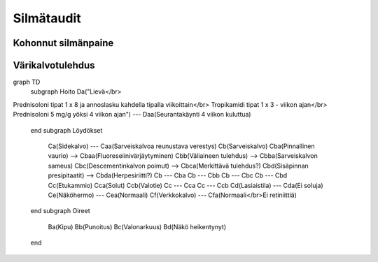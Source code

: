 Silmätaudit
===========

Kohonnut silmänpaine
--------------------

.. mermaid::

   graph TD
      A((Silmänpaine)) -->|yli 40 mmHg| Ba
      A -->|yli 30 mmHg| C(<strong>Ganfort</strong> 1 x 1</br><strong>Azopt</strong> 1 x 1</br><strong>Alphagan</strong> 1 x 1)
      Bb --> C
      C --> D("Painemittaus 30 min välein")
      D -->|Paine 30 mmHg tai alle| E(Reseptille</br><strong>Asetatsoliamidi</strong> 250 mg 1 x 1</br><strong>Lumigan</strong> 1 x 1</br><strong>Azarga</strong> 1 x 2)
      E --> F("Painekontrolli hoitajalle 1 viikon kuluttua</br>Reagointipaine esim. 25 mmHg</br>Jatkokontrolli esim. 1 kk")
      subgraph ""
      Ba(Kammiokulma)
      Bb(<strong>Asetatsoliamidi</strong> 250 mg 2 x 1)
      Bc(Laseriridotomia)
      Ba -->|Avoin| Bb
      Ba -->|Kiinni| Bc
      Bc -->|"Paine koholla"| Bb
      end

Värikalvotulehdus
-----------------

.. mermaid::

graph TD
   subgraph Hoito
   Da("Lievä</br>
Prednisoloni tipat 1 x 8 ja annoslasku kahdella tipalla viikoittain</br>
Tropikamidi tipat 1 x 3 - viikon ajan</br>
Prednisoloni 5 mg/g yöksi 4 viikon ajan") --- Daa(Seurantakäynti 4 viikon kuluttua)
   end
   subgraph Löydökset
      Ca(Sidekalvo) --- Caa(Sarveiskalvoa reunustava verestys)
      Cb(Sarveiskalvo)
      Cba(Pinnallinen vaurio) --> Cbaa(Fluoreseiinivärjäytyminen)
      Cbb(Väliaineen tulehdus) --> Cbba(Sarveiskalvon sameus)
      Cbc(Descementinkalvon poimut) --> Cbca(Merkittävä tulehdus?)
      Cbd(Sisäpinnan presipitaatit) --> Cbda(Herpesiriitti?)
      Cb --- Cba
      Cb --- Cbb
      Cb --- Cbc
      Cb --- Cbd
      Cc(Etukammio)
      Cca(Solut)
      Ccb(Valotie)
      Cc --- Cca
      Cc --- Ccb
      Cd(Lasiaistila) --- Cda(Ei soluja)
      Ce(Näköhermo) --- Cea(Normaali)
      Cf(Verkkokalvo) --- Cfa(Normaali</br>Ei retiniittiä)
   end
   subgraph Oireet
      Ba(Kipu)
      Bb(Punoitus)
      Bc(Valonarkuus)
      Bd(Näkö heikentynyt)
   end
